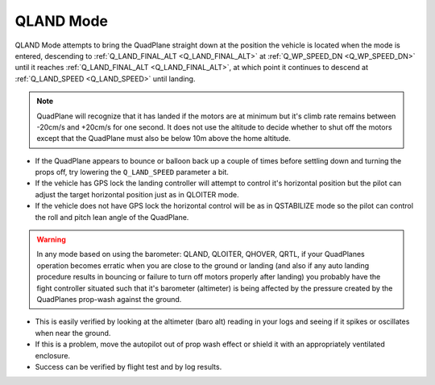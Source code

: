 .. _qland-mode:

==========
QLAND Mode
==========

QLAND Mode attempts to bring the QuadPlane straight down at the position the vehicle is located when the mode is entered, descending to :ref:`Q_LAND_FINAL_ALT <Q_LAND_FINAL_ALT>` at :ref:`Q_WP_SPEED_DN <Q_WP_SPEED_DN>` until it reaches :ref:`Q_LAND_FINAL_ALT <Q_LAND_FINAL_ALT>`, at which point it continues to descend at :ref:`Q_LAND_SPEED <Q_LAND_SPEED>` until landing.


.. note::

    QuadPlane will recognize that it has landed if the motors are at
    minimum but it's climb rate remains between -20cm/s and +20cm/s for one
    second.  It does not use the altitude to decide whether to shut off the
    motors except that the QuadPlane must also be below 10m above the home
    altitude.

-  If the QuadPlane appears to bounce or balloon back up a couple of times
   before settling down and turning the props off, try lowering the
   ``Q_LAND_SPEED`` parameter a bit.
-  If the vehicle has GPS lock the landing controller will attempt to
   control it's horizontal position but the pilot can adjust the target
   horizontal position just as in QLOITER mode.
-  If the vehicle does not have GPS lock the horizontal control will be
   as in QSTABILIZE mode so the pilot can control the roll and pitch lean
   angle of the QuadPlane.


.. warning::

    In any mode based on using the barometer: QLAND, QLOITER, QHOVER, QRTL, if your QuadPlanes     operation becomes erratic when you
    are close to the ground or landing (and also if any auto landing
    procedure results in bouncing or failure to turn off motors properly
    after landing) you probably have the fight controller situated such that
    it's barometer (altimeter) is being affected by the pressure created by
    the QuadPlanes prop-wash against the ground.



-  This is easily verified by looking at the altimeter (baro alt) reading in your
   logs and seeing if it spikes or oscillates when near the ground.
-  If this is a problem, move the autopilot out of prop wash
   effect or shield it with an appropriately ventilated enclosure.
-  Success can be verified by flight test and by log results.

